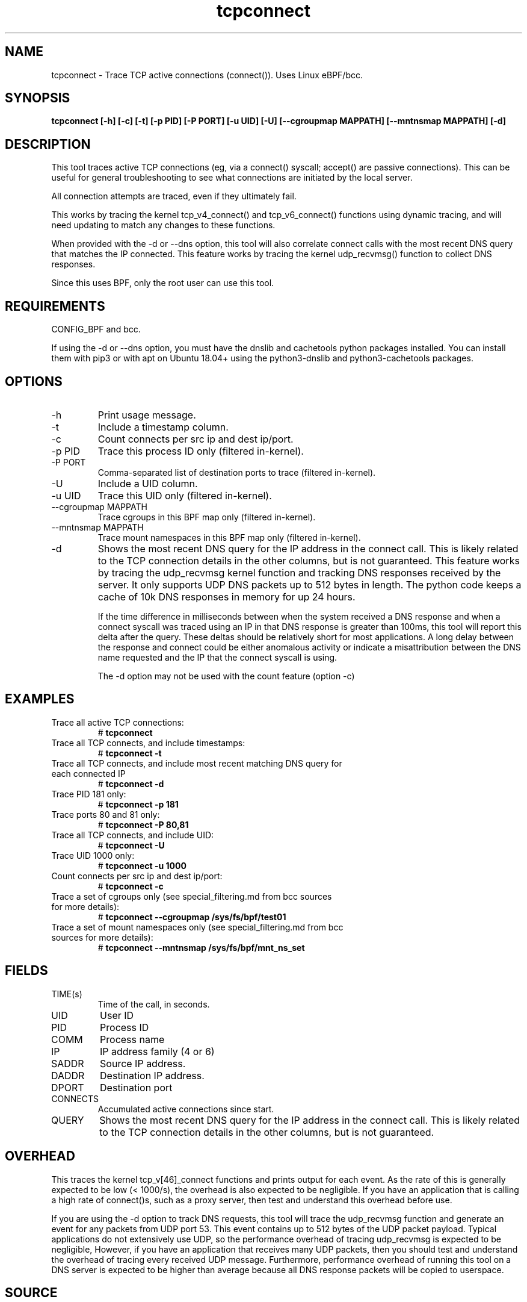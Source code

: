 .TH tcpconnect 8  "2020-02-20" "USER COMMANDS"
.SH NAME
tcpconnect \- Trace TCP active connections (connect()). Uses Linux eBPF/bcc.
.SH SYNOPSIS
.B tcpconnect [\-h] [\-c] [\-t] [\-p PID] [-P PORT] [-u UID] [-U] [\-\-cgroupmap MAPPATH] [\-\-mntnsmap MAPPATH] [\-d]
.SH DESCRIPTION
This tool traces active TCP connections (eg, via a connect() syscall;
accept() are passive connections). This can be useful for general
troubleshooting to see what connections are initiated by the local server.

All connection attempts are traced, even if they ultimately fail.

This works by tracing the kernel tcp_v4_connect() and tcp_v6_connect() functions
using dynamic tracing, and will need updating to match any changes to these
functions.

When provided with the \-d or \-\-dns option, this tool will also correlate
connect calls with the most recent DNS query that matches the IP connected.
This feature works by tracing the kernel udp_recvmsg() function to collect DNS
responses.

Since this uses BPF, only the root user can use this tool.
.SH REQUIREMENTS
CONFIG_BPF and bcc.

If using the \-d or \-\-dns option, you must have the
dnslib and cachetools python packages installed.  You can install them with pip3 or with
apt on Ubuntu 18.04+ using the python3\-dnslib and python3\-cachetools packages.
.SH OPTIONS
.TP
\-h
Print usage message.
.TP
\-t
Include a timestamp column.
.TP
\-c
Count connects per src ip and dest ip/port.
.TP
\-p PID
Trace this process ID only (filtered in-kernel).
.TP
\-P PORT
Comma-separated list of destination ports to trace (filtered in-kernel).
.TP
\-U
Include a UID column.
.TP
\-u UID
Trace this UID only (filtered in-kernel).
.TP
\-\-cgroupmap MAPPATH
Trace cgroups in this BPF map only (filtered in-kernel).
.TP
\--mntnsmap  MAPPATH
Trace mount namespaces in this BPF map only (filtered in-kernel).
.TP
\-d
Shows the most recent DNS query for the IP address in the connect call.
This is likely related to the TCP connection details in the other columns, but is not guaranteed.
This
feature works by tracing the udp_recvmsg kernel function and tracking DNS
responses received by the server.  It only supports UDP DNS packets up to 512 bytes
in length.  The python code keeps a cache of 10k DNS responses in memory
for up 24 hours.

If the time difference in milliseconds
between when the system received a DNS response and when a
connect syscall was traced using an IP in that DNS response is greater than 100ms,
this tool will report this delta after the query.
These deltas should be relatively short for most applications.  A
long delay between the response and connect could be either anomalous activity
or indicate a misattribution between the DNS name requested and the IP that
the connect syscall is using.

The \-d option may not be used with the count feature (option \-c)
.SH EXAMPLES
.TP
Trace all active TCP connections:
#
.B tcpconnect
.TP
Trace all TCP connects, and include timestamps:
#
.B tcpconnect \-t
.TP
Trace all TCP connects, and include most recent matching DNS query for each connected IP
#
.B tcpconnect \-d
.TP
Trace PID 181 only:
#
.B tcpconnect \-p 181
.TP
Trace ports 80 and 81 only:
#
.B tcpconnect \-P 80,81
.TP
Trace all TCP connects, and include UID:
#
.B tcpconnect \-U
.TP
Trace UID 1000 only:
#
.B tcpconnect \-u 1000
.TP
Count connects per src ip and dest ip/port:
#
.B tcpconnect \-c
.TP
Trace a set of cgroups only (see special_filtering.md from bcc sources for more details):
#
.B tcpconnect \-\-cgroupmap /sys/fs/bpf/test01
.TP
Trace a set of mount namespaces only (see special_filtering.md from bcc sources for more details):
#
.B tcpconnect \-\-mntnsmap /sys/fs/bpf/mnt_ns_set
.SH FIELDS
.TP
TIME(s)
Time of the call, in seconds.
.TP
UID
User ID
.TP
PID
Process ID
.TP
COMM
Process name
.TP
IP
IP address family (4 or 6)
.TP
SADDR
Source IP address.
.TP
DADDR
Destination IP address.
.TP
DPORT
Destination port
.TP
CONNECTS
Accumulated active connections since start.
.TP
QUERY
Shows the most recent DNS query for the IP address in the connect call.
This is likely related to the TCP connection details in the other columns, but is not guaranteed.
.SH OVERHEAD
This traces the kernel tcp_v[46]_connect functions and prints output for each
event. As the rate of this is generally expected to be low (< 1000/s), the
overhead is also expected to be negligible. If you have an application that
is calling a high rate of connect()s, such as a proxy server, then test and
understand this overhead before use.

If you are using the \-d option to track DNS requests, this tool will trace the
udp_recvmsg function and generate an event for any packets from UDP port 53.
This event contains up to 512 bytes of the UDP packet payload.
Typical applications do not extensively use UDP, so the performance overhead of
tracing udp_recvmsg is
expected to be negligible,   However, if you have an application that receives
many UDP packets, then you should test and understand the overhead of tracing
every received UDP message.  Furthermore, performance overhead of running
this tool on a DNS server is expected to be higher than average because all
DNS response packets will be copied to userspace.
.SH SOURCE
This is from bcc.
.IP
https://github.com/iovisor/bcc
.PP
Also look in the bcc distribution for a companion _examples.txt file containing
example usage, output, and commentary for this tool.
.SH OS
Linux
.SH STABILITY
Unstable - in development.
.SH AUTHOR
Brendan Gregg
.SH SEE ALSO
tcptracer(8), tcpaccept(8), funccount(8), tcpdump(8)
